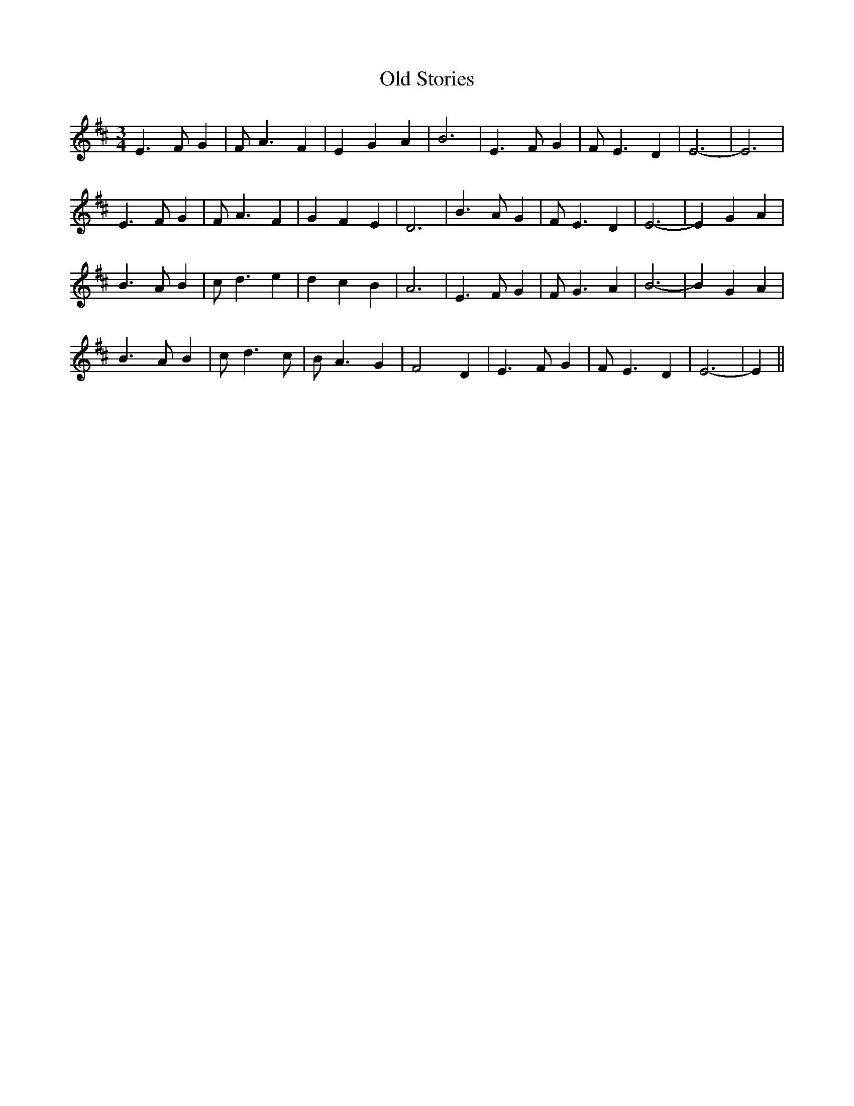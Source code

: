 X: 30409
T: Old Stories
R: waltz
M: 3/4
K: Edorian
E3FG2|FA3F2|E2G2A2|B6|E3FG2|FE3D2|E6-|E6|
E3FG2|FA3F2|G2F2E2|D6|B3AG2|FE3D2|E6-|E2G2A2|
B3AB2|cd3e2|d2c2B2|A6|E3FG2|FG3A2|B6-|B2G2A2|
B3AB2|cd3c|BA3G2|F4D2|E3FG2|FE3D2|E6-|E2||

